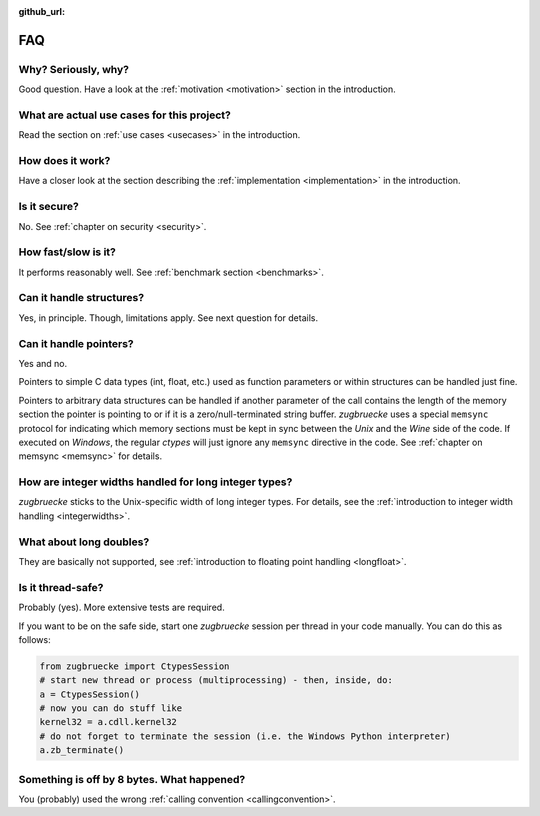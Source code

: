:github_url:

.. _FAQ:

FAQ
===

Why? Seriously, why?
--------------------

Good question. Have a look at the :ref:`motivation <motivation>` section in the introduction.

What are actual use cases for this project?
-------------------------------------------

Read the section on :ref:`use cases <usecases>` in the introduction.

How does it work?
-----------------

Have a closer look at the section describing the :ref:`implementation <implementation>` in the introduction.

Is it secure?
-------------

No. See :ref:`chapter on security <security>`.

How fast/slow is it?
--------------------

It performs reasonably well. See :ref:`benchmark section <benchmarks>`.

Can it handle structures?
-------------------------

Yes, in principle. Though, limitations apply. See next question for details.

Can it handle pointers?
-----------------------

Yes and no.

Pointers to simple C data types (int, float, etc.) used as function parameters or within structures can be handled just fine.

Pointers to arbitrary data structures can be handled if another parameter of the call contains the length of the memory section the pointer is pointing to or if it is a zero/null-terminated string buffer. *zugbruecke* uses a special ``memsync`` protocol for indicating which memory sections must be kept in sync between the *Unix* and the *Wine* side of the code. If executed on *Windows*, the regular *ctypes* will just ignore any ``memsync`` directive in the code. See :ref:`chapter on memsync <memsync>` for details.

How are integer widths handled for long integer types?
------------------------------------------------------

*zugbruecke* sticks to the Unix-specific width of long integer types. For details, see the :ref:`introduction to integer width handling <integerwidths>`.

What about long doubles?
------------------------

They are basically not supported, see :ref:`introduction to floating point handling <longfloat>`.

Is it thread-safe?
------------------

Probably (yes). More extensive tests are required.

If you want to be on the safe side, start one *zugbruecke* session per thread in your code manually. You can do this as follows:

.. code:: python

	from zugbruecke import CtypesSession
	# start new thread or process (multiprocessing) - then, inside, do:
	a = CtypesSession()
	# now you can do stuff like
	kernel32 = a.cdll.kernel32
	# do not forget to terminate the session (i.e. the Windows Python interpreter)
	a.zb_terminate()

Something is off by 8 bytes. What happened?
-------------------------------------------

You (probably) used the wrong :ref:`calling convention <callingconvention>`.

